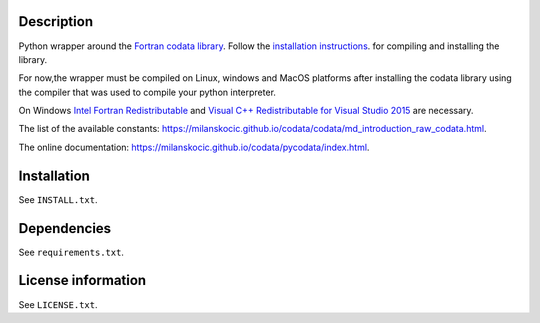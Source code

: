 Description
============

.. readme_inclusion_start

Python wrapper around the `Fortran codata library <https://milanskocic.github.io/codata/index.html>`_.
Follow the `installation instructions <https://milanskocic.github.io/codata/md_introduction_install.html>`_.
for compiling and installing the library.

For now,the wrapper must be compiled on Linux, windows and MacOS platforms
after installing the codata library using the compiler that was used to compile your python interpreter.

On Windows 
`Intel Fortran Redistributable <https://www.intel.com/content/www/us/en/developer/articles/tool/compilers-redistributable-libraries-by-version.html>`_ 
and 
`Visual C++ Redistributable for Visual Studio 2015 <https://www.microsoft.com/en-us/download/details.aspx?id=48145>`_
are necessary.

The list of the available constants: `<https://milanskocic.github.io/codata/codata/md_introduction_raw_codata.html>`_.

.. readme_inclusion_end

The online documentation: `<https://milanskocic.github.io/codata/pycodata/index.html>`_.

Installation
===================
See  ``INSTALL.txt``.

Dependencies
================

See ``requirements.txt``.


License information
===========================
See ``LICENSE.txt``.